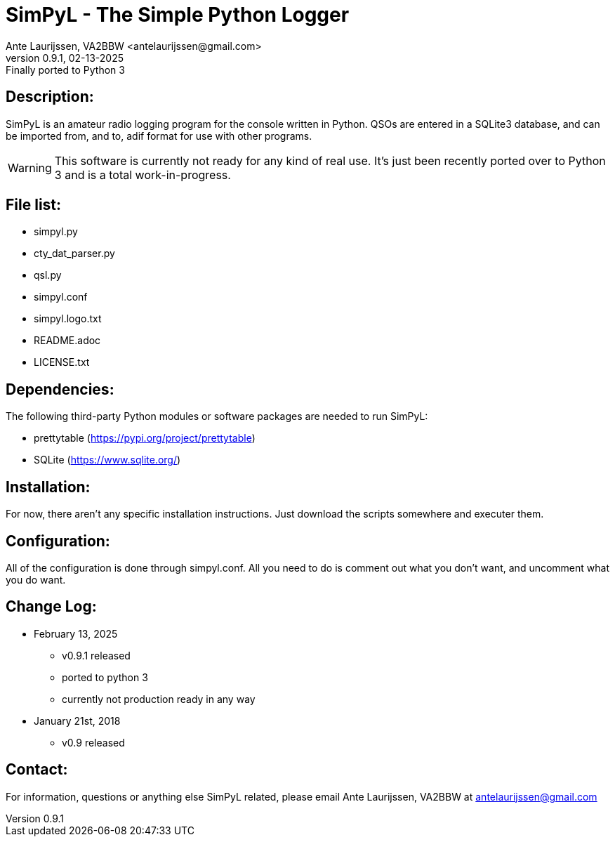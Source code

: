 = SimPyL - The Simple Python Logger
Ante Laurijssen, VA2BBW <antelaurijssen@gmail.com>
v0.9.1, 02-13-2025: Finally ported to Python 3

== Description:

SimPyL is an amateur radio logging program for the console written in
Python. QSOs are entered in a SQLite3 database, and can be imported
from, and to, adif format for use with other programs.

[WARNING]
====
This software is currently not ready for any kind of real use. It's just been recently ported over to Python 3 and is a total work-in-progress.
====

== File list:

* simpyl.py
* cty_dat_parser.py
* qsl.py
* simpyl.conf
* simpyl.logo.txt
* README.adoc
* LICENSE.txt

== Dependencies:

The following third-party Python modules or software packages are needed
to run SimPyL:

* prettytable (https://pypi.org/project/prettytable)
* SQLite (https://www.sqlite.org/)

== Installation:

For now, there aren't any specific installation instructions. Just download the scripts somewhere and executer them.

== Configuration:

All of the configuration is done through simpyl.conf. All you need to do is comment out what you don't want, and uncomment what you do want.

== Change Log:

* February 13, 2025
** v0.9.1 released
** ported to python 3
** currently not production ready in any way

* January 21st, 2018
** v0.9 released

== Contact:

For information, questions or anything else SimPyL related, please email
Ante Laurijssen, VA2BBW at antelaurijssen@gmail.com
